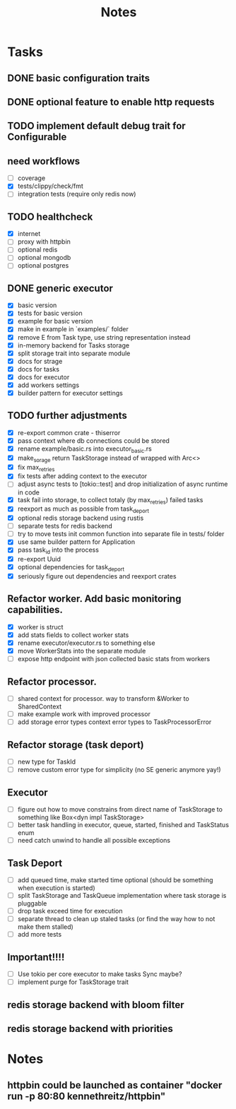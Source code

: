 #+title: Notes

* Tasks
** DONE basic configuration traits
** DONE optional feature to enable http requests
** TODO implement default debug trait for Configurable
** need workflows
- [ ] coverage
- [X] tests/clippy/check/fmt
- [ ] integration tests (require only redis now)
** TODO healthcheck
- [X] internet
- [ ] proxy with httpbin
- [ ] optional redis
- [ ] optional mongodb
- [ ] optional postgres
** DONE generic executor
- [X] basic version
- [X] tests for basic version
- [X] example for basic version
- [X] make in example in `examples/` folder
- [X] remove E from Task type, use string representation instead
- [X] in-memory backend for Tasks storage
- [X] split storage trait into separate module
- [X] docs for strage
- [X] docs for tasks
- [X] docs for executor
- [X] add workers settings
- [X] builder pattern for executor settings
** TODO further adjustments
- [X] re-export common crate - thiserror
- [X] pass context where db connections could be stored
- [X] rename example/basic.rs into executor_basic.rs
- [X] make_sorage return TaskStorage instead of wrapped with Arc<>
- [X] fix max_retries
- [X] fix tests after adding context to the executor
- [ ] adjust async tests to [tokio::test] and drop initialization of async runtime in code
- [X] task fail into storage, to collect totaly (by max_retries) failed tasks
- [X] reexport as much as possible from task_deport
- [X] optional redis storage backend using rustis
- [-] separate tests for redis backend
- [-] try to move tests init common function into separate file in tests/ folder
- [X] use same builder pattern for Application
- [X] pass task_id into the process
- [X] re-export Uuid
- [X] optional dependencies for task_deport
- [X] seriously figure out dependencies and reexport crates
** Refactor worker. Add basic monitoring capabilities.
- [X] worker is struct
- [X] add stats fields to collect worker stats
- [X] rename executor/executor.rs to something else
- [X] move WorkerStats into the separate module
- [ ] expose http endpoint with json collected basic stats from workers
** Refactor processor.
- [ ] shared context for processor. way to transform &Worker to SharedContext
- [ ] make example work with improved processor
- [ ] add storage error types context error types to TaskProcessorError
** Refactor storage (task deport)
- [ ] new type for TaskId
- [ ] remove custom error type for simplicity (no SE generic anymore yay!)
** Executor
- [ ] figure out how to move constrains from direct name of TaskStorage to something like Box<dyn impl TaskStorage>
- [ ] better task handling in executor, queue, started, finished and TaskStatus enum
- [ ] need catch unwind to handle all possible exceptions

** Task Deport
- [ ] add queued time, make started time optional (should be something when execution is started)
- [ ] split TaskStorage and TaskQueue implementation where task storage is pluggable
- [ ] drop task exceed time for execution
- [ ] separate thread to clean up staled tasks (or find the way how to not make them stalled)
- [ ] add more tests
** Important!!!!
- [ ] Use tokio per core executor to make tasks Sync maybe?
- [ ] implement purge for TaskStorage trait

** redis storage backend with bloom filter
** redis storage backend with priorities

* Notes
** httpbin could be launched as container "docker run -p 80:80 kennethreitz/httpbin"

